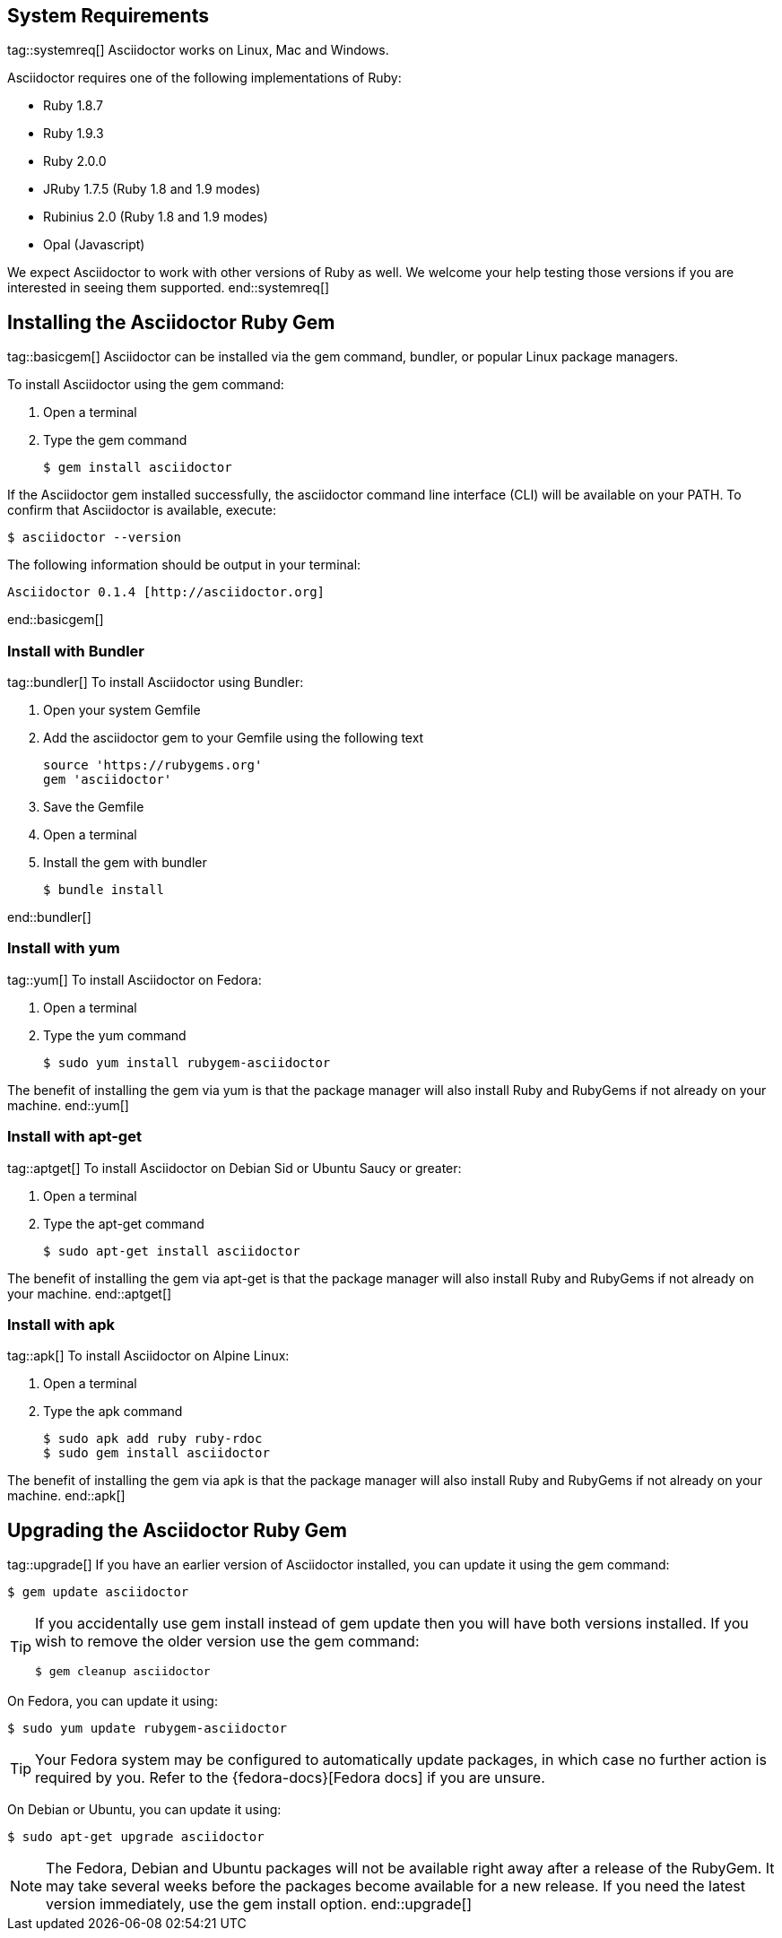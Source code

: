 ////
Install and upgrade documentation for Asciidoctor
This file is included in the install-toolchain and user-manual documents
////

== System Requirements
tag::systemreq[]
Asciidoctor works on Linux, Mac and Windows.

Asciidoctor requires one of the following implementations of Ruby:

* Ruby 1.8.7
* Ruby 1.9.3
* Ruby 2.0.0
* JRuby 1.7.5 (Ruby 1.8 and 1.9 modes)
* Rubinius 2.0 (Ruby 1.8 and 1.9 modes)
* Opal (Javascript)

We expect Asciidoctor to work with other versions of Ruby as well.
We welcome your help testing those versions if you are interested in seeing them supported.
end::systemreq[]

== Installing the Asciidoctor Ruby Gem
tag::basicgem[]
Asciidoctor can be installed via the +gem+ command, bundler, or popular Linux package managers.

To install Asciidoctor using the +gem+ command:

. Open a terminal
. Type the +gem+ command

 $ gem install asciidoctor

If the Asciidoctor gem installed successfully, the +asciidoctor+ command line interface (CLI) will be available on your PATH.
To confirm that Asciidoctor is available, execute:

 $ asciidoctor --version
 
The following information should be output in your terminal:

 Asciidoctor 0.1.4 [http://asciidoctor.org]
 
end::basicgem[]
 
=== Install with Bundler
tag::bundler[]
To install Asciidoctor using Bundler:

. Open your system Gemfile
. Add the +asciidoctor+ gem to your Gemfile using the following text

 source 'https://rubygems.org'
 gem 'asciidoctor'

. Save the Gemfile
. Open a terminal
. Install the gem with bundler

 $ bundle install

end::bundler[]

=== Install with +yum+
tag::yum[]
To install Asciidoctor on Fedora:

. Open a terminal
. Type the +yum+ command
 
 $ sudo yum install rubygem-asciidoctor

The benefit of installing the gem via +yum+ is that the package manager will also install Ruby and RubyGems if not already on your machine.
end::yum[]

=== Install with +apt-get+
tag::aptget[]
To install Asciidoctor on Debian Sid or Ubuntu Saucy or greater:

. Open a terminal
. Type the +apt-get+ command
 
 $ sudo apt-get install asciidoctor

The benefit of installing the gem via +apt-get+ is that the package manager will also install Ruby and RubyGems if not already on your machine.
end::aptget[]

=== Install with +apk+
tag::apk[]
To install Asciidoctor on Alpine Linux:

. Open a terminal
. Type the +apk+ command
 
 $ sudo apk add ruby ruby-rdoc
 $ sudo gem install asciidoctor

The benefit of installing the gem via +apk+ is that the package manager will also install Ruby and RubyGems if not already on your machine.
end::apk[]

== Upgrading the Asciidoctor Ruby Gem
tag::upgrade[]
If you have an earlier version of Asciidoctor installed, you can update it using the +gem+ command:

 $ gem update asciidoctor

[TIP]
====
If you accidentally use +gem install+ instead of +gem update+ then you will have both versions installed.
If you wish to remove the older version use the +gem+ command:

 $ gem cleanup asciidoctor
====

On Fedora, you can update it using:

 $ sudo yum update rubygem-asciidoctor

TIP: Your Fedora system may be configured to automatically update packages, in which case no further action is required by you.
Refer to the {fedora-docs}[Fedora docs] if you are unsure.

On Debian or Ubuntu, you can update it using:

 $ sudo apt-get upgrade asciidoctor

NOTE: The Fedora, Debian and Ubuntu packages will not be available right away after a release of the RubyGem.
It may take several weeks before the packages become available for a new release.
If you need the latest version immediately, use the +gem install+ option.
end::upgrade[]
